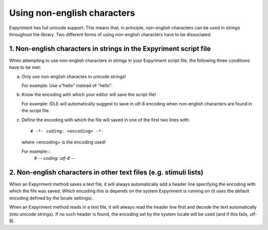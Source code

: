 Using non-english characters
============================
Expyriment has full unicode support. This means that, in principle, non-english
characters can be used in strings throughout the library. Two different forms
of using non-english characters have to be dissociated::

1. Non-english characters in strings in the Expyriment script file
------------------------------------------------------------------
When attempting to use non-english characters in strings in your Expyriment
script file, the following three conditions have to be met:

a. Only use non-english charactes in unicode strings!
   
   For example: Use u"hello" instead of "hello".

b. Know the encoding with which your editor will save the script file!
   
   For example: IDLE will automatically suggest to save in utf-8 encoding when
   non-english characters are found in the script file.

c. Define the encoding with which the file will saved in one of the first two
   lines with::
     # -*- coding: <encoding> -*-
  where <encoding> is the encoding used!
  
  For example:::
   # -*- coding: utf-8 -*-

2. Non-english characters in other text files (e.g. stimuli lists)
------------------------------------------------------------------
When an Expyriment method saves a text file, it will always automatically add a
header line specifying the encoding with which the file was saved. Which
encoding this is depends on the system Expyriment is running on (it uses the
default encoding defined by the locale settings).

When an Expyriment method reads in a text file, it will always read the header
line first and decode the text automatically (into unicode strings). If no such
header is found, the encoding set by the system locale will be used (and if
this fails, utf-8).
